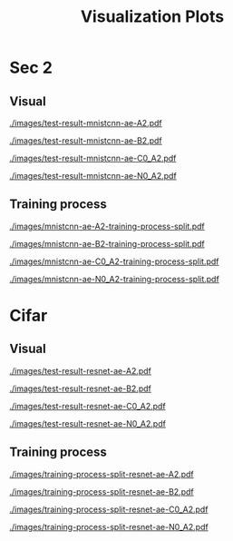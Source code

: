 #+TITLE: Visualization Plots
#+LATEX_CLASS: nips
#+OPTIONS: toc:nil
#+LATEX_HEADER: \usepackage[export]{adjustbox}
#+LATEX_HEADER: \pagenumbering{gobble}

* Sec 1                                                            :noexport:

#+CAPTION: AdvAE
#+ATTR_LATEX: :width 0.8\linewidth,center
[[./images/AdvAE-test-result.pdf]]
#+CAPTION: Post
#+ATTR_LATEX: :width 0.8\linewidth,center
[[./images/Post-test-result.pdf]]

#+CAPTION: =Post_Adv=
#+ATTR_LATEX: :width 0.8\linewidth,center
[[./images/Post_Adv-test-result.pdf]]
#+CAPTION: =Noisy_Adv=
#+ATTR_LATEX: :width 0.8\linewidth,center
[[./images/Noisy_Adv-test-result.pdf]]
#+CAPTION: =PostNoisy_Adv=
#+ATTR_LATEX: :width 0.8\linewidth,center
[[./images/PostNoisy_Adv-test-result.pdf]]
#+CAPTION: =PostNoisy_Adv_Rec=
#+ATTR_LATEX: :width 0.8\linewidth,center
[[./images/PostNoisy_Adv_Rec-test-result.pdf]]

#+CAPTION: CleanAdv
#+ATTR_LATEX: :width 0.8\linewidth,center
[[./images/CleanAdv-test-result.pdf]]
#+CAPTION: =Post_CleanAdv=
#+ATTR_LATEX: :width 0.8\linewidth,center
[[./images/Post_CleanAdv-test-result.pdf]]
#+CAPTION: =Noisy_CleanAdv=
#+ATTR_LATEX: :width 0.8\linewidth,center
[[./images/Noisy_CleanAdv-test-result.pdf]]
#+CAPTION: =PostNoisy_CleanAdv=
#+ATTR_LATEX: :width 0.8\linewidth,center
[[./images/PostNoisy_CleanAdv-test-result.pdf]]

#+CAPTION: High
#+ATTR_LATEX: :width 0.8\linewidth,center
[[./images/High-test-result.pdf]]
#+CAPTION: =High_Adv=
#+ATTR_LATEX: :width 0.8\linewidth,center
[[./images/High_Adv-test-result.pdf]]
#+CAPTION: =PostHigh_Adv=
#+ATTR_LATEX: :width 0.8\linewidth,center
[[./images/PostHigh_Adv-test-result.pdf]]


* Sec 2

** Visual

#+CAPTION: =mnistcnn-ae-A2=
#+ATTR_LATEX: :width 0.8\linewidth,center
[[./images/test-result-mnistcnn-ae-A2.pdf]]

#+CAPTION: =mnistcnn-ae-B2=
#+ATTR_LATEX: :width 0.8\linewidth,center
[[./images/test-result-mnistcnn-ae-B2.pdf]]

#+CAPTION: =mnistcnn-ae-C0_A2=
#+ATTR_LATEX: :width 0.8\linewidth,center
[[./images/test-result-mnistcnn-ae-C0_A2.pdf]]

#+CAPTION: =mnistcnn-ae-N0_A2=
#+ATTR_LATEX: :width 0.8\linewidth,center
[[./images/test-result-mnistcnn-ae-N0_A2.pdf]]

** Training process

#+CAPTION: =mnistcnn-ae-A2=
#+ATTR_LATEX: :width 0.8\linewidth,center
[[./images/mnistcnn-ae-A2-training-process-split.pdf]]

#+CAPTION: =mnistcnn-ae-B2=
#+ATTR_LATEX: :width 0.8\linewidth,center
[[./images/mnistcnn-ae-B2-training-process-split.pdf]]

#+CAPTION: =mnistcnn-ae-C0_A2=
#+ATTR_LATEX: :width 0.8\linewidth,center
[[./images/mnistcnn-ae-C0_A2-training-process-split.pdf]]

#+CAPTION: =mnistcnn-ae-N0_A2=
#+ATTR_LATEX: :width 0.8\linewidth,center
[[./images/mnistcnn-ae-N0_A2-training-process-split.pdf]]

* Cifar

** Visual

#+CAPTION: =resnet-ae-A2=
#+ATTR_LATEX: :width 0.8\linewidth,center
[[./images/test-result-resnet-ae-A2.pdf]]

#+CAPTION: =resnet-ae-B2=
#+ATTR_LATEX: :width 0.8\linewidth,center
[[./images/test-result-resnet-ae-B2.pdf]]

#+CAPTION: =resnet-ae-C0_A2=
#+ATTR_LATEX: :width 0.8\linewidth,center
[[./images/test-result-resnet-ae-C0_A2.pdf]]

#+CAPTION: =resnet-ae-N0_A2=
#+ATTR_LATEX: :width 0.8\linewidth,center
[[./images/test-result-resnet-ae-N0_A2.pdf]]

** Training process

#+CAPTION: =resnet-ae-A2=
#+ATTR_LATEX: :width 0.8\linewidth,center
[[./images/training-process-split-resnet-ae-A2.pdf]]

#+CAPTION: =resnet-ae-B2=
#+ATTR_LATEX: :width 0.8\linewidth,center
[[./images/training-process-split-resnet-ae-B2.pdf]]

#+CAPTION: =resnet-ae-C0_A2=
#+ATTR_LATEX: :width 0.8\linewidth,center
[[./images/training-process-split-resnet-ae-C0_A2.pdf]]

#+CAPTION: =resnet-ae-N0_A2=
#+ATTR_LATEX: :width 0.8\linewidth,center
[[./images/training-process-split-resnet-ae-N0_A2.pdf]]
